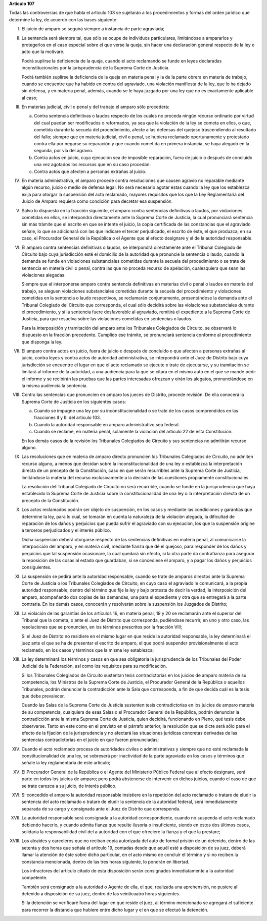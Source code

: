 **Artículo 107**

Todas las controversias de que habla el artículo 103 se sujetarán a los
procedimientos y formas del orden jurídico que determine la ley, de
acuerdo con las bases siguiente:

I. El juicio de amparo se seguirá siempre a instancia de parte
   agraviada;

II. La sentencia será siempre tal, que sólo se ocupe de individuos
    particulares, limitándose a ampararlos y protegerlos en el caso
    especial sobre el que verse la queja, sin hacer una declaración
    general respecto de la ley o acto que la motivare.

    Podrá suplirse la deficiencia de la queja, cuando el acto reclamando
    se funde en leyes declaradas inconstitucionales por la
    jurisprudencia de la Suprema Corte de Justicia.

    Podrá también suplirse la deficiencia de la queja en materia penal y
    la de la parte obrera en materia de trabajo, cuando se encuentre que
    ha habido en contra del agraviado, una violación manifiesta de la
    ley, que lo ha dejado sin defensa, y en materia penal, además,
    cuando se le haya juzgado por una ley que no es exactamente
    aplicable al caso;

III. En materias judicial, civil o penal y del trabajo el amparo sólo
     procederá:

     a. Contra sentencia definitivas o laudos respecto de los cuales no
	proceda ningún recurso ordinario por virtud del cual puedan ser
	modificados o reformados, ya sea que la violación de la ley se
	cometa en ellos, o que, cometida durante la secuela del
	procedimiento, afecte a las defensas del quejoso trascendiendo
	al resultado del fallo; siempre que en materia judicial, civil o
	penal, se hubiera reclamado oportunamente y protestado contra
	ella por negarse su reparación y que cuando cometida en primera
	instancia, se haya alegado en la segunda, por vía del agravio.

     b. Contra actos en juicio, cuya ejecución sea de imposible
	reparación, fuera de juicio o después de concluído una vez
	agotados los recursos que en su caso procedan.

     c. Contra actos que afecten a personas extrañas al juicio.

IV. En materia administrativa, el amparo procede contra resoluciones que
    causen agravio no reparable mediante algún recurso, juicio o medio
    de defensa legal. No será necesario agotar estas cuando la ley que
    los establezca exija para otorgar la suspensión del acto reclamado,
    mayores requisitos que los que la Ley Reglamentaria del Juicio de
    Amparo requiera como condición para decretar esa suspensión.

V. Salvo lo dispuesto en la fracción siguiente, el amparo contra
   sentencias definitivas o laudos, por violaciones cometidas en ellos,
   se interpondrá directamente ante la Suprema Corte de Justicia, la
   cual pronunciará sentencia sin más trámite que el escrito en que se
   intente el juicio, la copia certificada de las constancias que el
   agraviado señale, lo que se adicionará con las que indicare el tercer
   perjudicado, el escrito de éste, el que produzca, en su caso, el
   Procurador General de la República o el Agente que al efecto
   designare y el de la autoridad responsable.

VI. El amparo contra sentencias definitivas o laudos, se interpondrá
    directamente ante el Tribunal Colegiado de Circuito bajo cuya
    jurisdicción esté el domicilio de la autoridad que pronuncie la
    sentencia o laudo, cuando la demanda se funde en violaciones
    substanciales cometidas durante la secuela del procedimiento o se
    trate de sentencia en materia civil o penal, contra las que no
    proceda recurso de apelación, cualesquiera que sean las violaciones
    alegadas.

    Siempre que el interponerse amparo contra sentencia definitivas en
    materias civil o penal o laudos en materia del trabajo, se aleguen
    violaciones substanciales cometidas durante la secuela del
    procedimiento y violaciones cometidas en la sentencia o laudo
    respectivos, se reclamarán conjuntamente, presentándose la demanda
    ante el Tribunal Colegiado del Circuito que corresponda, el cual
    sólo decidirá sobre las violaciones substanciales durante el
    procedimiento, y si la sentencia fuere desfavorable al agraviado,
    remitirá el expediente a la Suprema Corte de Justicia, para que
    resuelva sobre las violaciones cometidas en sentencias o laudos.

    Para la interposición y tramitación del amparo ante los Tribunales
    Colegiados de Circuito, se observará lo dispuesto en la fracción
    precedente. Cumplido ese trámite, se pronunciará sentencia conforme
    al procedimiento que disponga la ley.

VII. El amparo contra actos en juicio, fuera de juicio o después de
     concluído o que afecten a personas extrañas al juicio, contra leyes
     y contra actos de autoridad administrativa, se interpondrá ante el
     Juez de Distrito bajo cuya jurisdicción se encuentre el lugar en
     que el acto reclamado se ejecute o trate de ejecutarse, y su
     tramitación se limitará al informe de la autoridad, a una audiencia
     para la que se citará en el mismo auto en el que se mande pedir el
     informe y se recibirán las pruebas que las partes interesadas
     ofrezcan y oirán los alegatos, pronunciándose en la misma audiencia
     la sentencia.

VIII. Contra las sentencias que pronuncien en amparo los jueces de
      Distrito, procede revisión. De ella conocerá la Suprema Corte de
      Justicia en los siguientes casos:

      a. Cuando se impugne una ley por su inconstitucionalidad o se
	 trate de los casos comprendidos en las fracciones II y III del
	 artículo 103.

      b. Cuando la autoridad responsable en amparo administrativo sea
	 federal.

      c. Cuando se reclame, en materia penal, solamente la violación
	 del artículo 22 de esta Constitución.

      En los demás casos de la revisión los Tribunales Colegiados de
      Circuito y sus sentencias no admitirán recurso alguno.

IX. Las resoluciones que en materia de amparo directo pronuncien los
    Tribunales Colegiados de Circuito, no admiten recurso alguno, a
    menos que decidan sobre la inconstitucionalidad de una ley o
    establezca la interpretación directa de un precepto de la
    Constitución, caso en que serán recurribles ante la Suprema Corte de
    Justicia, limitándose la materia del recurso exclusivamente a la
    decisión de las cuestiones propiamente constitucionales.

    La resolución del Tribunal Colegiado de Circuito no será recurrible,
    cuando se funde en la jurisprudencia que haya establecido la Suprema
    Corte de Justicia sobre la constitucionalidad de una ley o la
    interpretación directa de un precepto de la Constitución.

X. Los actos reclamados podrán ser objeto de suspensión, en los casos y
   mediante las condiciones y garantías que determine la ley, para lo
   cual, se tomarán en cuenta la naturaleza de la violación alegada, la
   dificultad de reparación de los daños y perjuicios que pueda sufrir
   el agraviado con su ejecución, los que la suspensión origine a
   terceros perjudicados y el interés público.

   Dicha suspensión deberá otorgarse respecto de las sentencias
   definitivas en materia penal, al comunicarse la interposición del
   amparo, y en materia civil, mediante fianza que dé el quejoso, para
   responder de los daños y perjuicios que tal suspensión ocasionare, la
   cual quedará sin efecto, si la otra parte da contrafianza para
   asegurar la reposición de las cosas al estado que guardaban, si se
   concediese el amparo, y a pagar los daños y perjuicios
   consiguientes.

XI. La suspensión se pedirá ante la autoridad responsable, cuando se
    trate de amparos directos ante la Suprema Corte de Justicia o los
    Tribunales Colegiados de Circuito, en cuyo caso el agraviado le
    comunicará, a la propia autoridad responsable, dentro del término
    que fije la ley y bajo protesta de decir la verdad, la interposición
    del amparo, acompañando dos copias de las demandas, una para el
    expediente y otra que se entregará a la parte contraria. En los
    demás casos, conocerán y resolverán sobre la suspensión los Juzgados
    de Distrito;

XII. La violación de las garantías de los artículos 16, en materia
     penal, 19 y 20 se reclamarán ante el superior del Tribunal que la
     cometa, o ante el Juez de Distrito que corresponda, pudiéndose
     recurrir, en uno y otro caso, las resoluciones que se pronuncien,
     en los términos prescritos por la fracción VIII;

     Si el Juez de Distrito no residiere en el mismo lugar en que reside
     la autoridad responsable, la ley determinará el juez ante el que se
     ha de presentar el escrito de amparo, el que podrá suspender
     provisionalmente el acto reclamado, en los casos y términos que la
     misma ley establezca;

XIII. La ley determinará los términos y casos en que sea obligatoria la
      jurisprudencia de los Tribunales del Poder Judicial de la
      Federación, así como los requisitos para su modificación.

      Si los Tribunales Colegiados de Circuito sustentan tesis
      contradictorias en los juicios de amparo materia de su
      competencia, los Ministros de la Suprema Corte de Justicia, el
      Procurador General de la República o aquellos Tribunales, podrán
      denunciar la contradicción ante la Sala que corresponda, a fin de
      que decida cuál es la tesis que debe prevalecer.

      Cuando las Salas de la Suprema Corte de Justicia sustenten tesis
      contradictorias en los juicios de amparo materia de su
      competencia, cualquiera de esas Salas o el Procurador General de
      la República, podrán denunciar la contradicción ante la misma
      Suprema Corte de Justicia, quien decidirá, funcionando en Pleno,
      qué tesis debe observarse. Tanto en este como en el previsto en el
      párrafo anterior, la resolución que se dicte será sólo para el
      efecto de la fijación de la jurisprudencia y no afectará las
      situaciones jurídicas concretas derivadas de las sentencias
      contradictorias en el juicio en que fueron pronunciadas;

XIV. Cuando el acto reclamado procesa de autoridades civiles o
     administrativas y siempre que no esté reclamada la
     constitucionalidad de una ley, se sobreserá por inactividad de la
     parte agraviada en los casos y términos que señale la ley
     reglamentaria de este artículo;

XV. El Procurador General de la República o el Agente del Ministerio
    Público Federal que al efecto designare, será parte en todos los
    juicios de amparo; pero podrá abstenerse de intervenir en dichos
    juicios, cuando el caso de que se trate carezca a su juicio, de
    interés público.

XVI. Si concedido el amparo la autoridad responsable insistiere en la
     repetición del acto reclamado o tratare de eludir la sentencia del
     acto reclamado o tratare de eludir la sentencia de la autoridad
     federal, será inmediatamente separada de su cargo y consignada ante
     el Juez de Distrito que corresponda.

XVII. La autoridad responsable será consignada a la autoridad
      correspondiente, cuando no suspenda el acto reclamado debiendo
      hacerlo, y cuando admita fianza que resulte ilusoria o
      insuficiente, siendo en estos dos últimos casos, solidaria la
      responsabilidad civil del a autoridad con el que ofreciere la
      fianza y el que la prestare;

XVIII. Los alcaides y carceleros que no reciban copia autorizada del
       auto de formal prisión de un detenido, dentro de las setenta y
       dos horas que señala el artículo 19, contadas desde que aquél
       esté a disposición de su juez, deberá llamar la atención de éste
       sobre dicho particular, en el acto mismo de concluir el término y
       si no reciben la constancia mencionada, dentro de las tres horas
       siguiente, lo pondrán en libertad.

       Los infractores del artículo citado de esta disposición serán
       consignados inmediatamente a la autoridad competente.

       También será consignado a la autoridad o Agente de ella, el que,
       realizada una aprehensión, no pusiere al detenido a disposición
       de su juez, dentro de las veinticuatro horas siguientes.

       Si la detención se verificaré fuera del lugar en que reside el
       juez, al término mencionado se agregará el suficiente para
       recorrer la distancia que hubiere entre dicho lugar y el en que
       se efectuó la detención.
